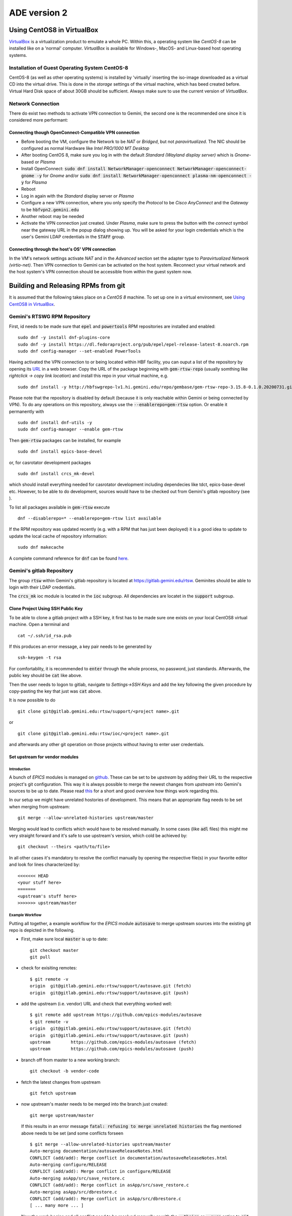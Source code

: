 ADE version 2
=============

Using CentOS8 in VirtualBox
---------------------------
`VirtualBox <https://www.virtualbox.org/>`_ is a virtualization product to emulate a whole PC. Within this, a operating system like *CentOS-8* can be installed
like on a 'normal' computer. *VirtualBox* is available for Windows-, MacOS- and Linux-based host operating systems.

Installation of Guest Operating System CentOS-8
^^^^^^^^^^^^^^^^^^^^^^^^^^^^^^^^^^^^^^^^^^^^^^^
CentOS-8 (as well as other operating systems) is installed by 'virtually' inserting the iso-image downloaded as a virtual CD into the virtual drive. This
is done in the *storage* settings of the virtual machine, which has beed created before. Virtual Hard Disk space of about 30GB should be sufficient. Always make
sure to use the current version of *VirtualBox*.

Network Connection
^^^^^^^^^^^^^^^^^^
There do exist two methods to activate VPN connection to Gemini, the second one is the recommended one since it is considered more performant:

Connecting though OpenConnect-Compatible VPN connection
*******************************************************
* Before booting the VM, configure the Network to be *NAT* or *Bridged*, but not *paravirtualized*. The NIC should be configured as normal Hardware like *Intel PRO/1000 MT Desktop*
* After booting CentOS 8, make sure you log in with the default *Standard (Wayland display server)* which is *Gnome*-based or *Plasma* 
* Install OpenConnect: :code:`sudo dnf install NetworkManager-openconnect NetworkManager-openconnect-gnome -y` for *Gnome* and/or :code:`sudo dnf install NetworkManager-openconnect plasma-nm-openconnect -y` for *Plasma*
* Reboot
* Log in again with the *Standard* display server or *Plasma*
* Configure a new VPN connection, where you only specify the *Protocol* to be *Cisco AnyConnect* and the *Gateway* to be :code:`hbfvpn2.gemini.edu`
* Another reboot may be needed
* Activate the VPN connection just created. Under *Plasma*, make sure to press the button with the *connect* symbol near the gateway URL in the popup dialog showing up. You will be asked for your login credentials which is the user's Gemini LDAP credentials in the :code:`STAFF` group. 

Connecting through the host's OS' VPN connection
************************************************
In the VM's network settings activate *NAT* and in the *Advanced* section set the adapter type to *Paravirtualized Network (virtio-net)*. Then VPN connection to Gemini can be activated on the host system. Reconnect your virtual network and the host system's VPN connection should be accessible from within the guest system now.

.. _testing RPM repository:


Building and Releasing RPMs from git
------------------------------------

It is assumed that the following takes place on a *CentOS 8* machine. To set up one in a virtual environment, see `Using CentOS8 in VirtualBox`_.

Gemini's RTSWG RPM Repository
^^^^^^^^^^^^^^^^^^^^^^^^^^^^^
First, id needs to be made sure that :code:`epel` and :code:`powertools` RPM repositories are installed and enabled:

::

  sudo dnf -y install dnf-plugins-core
  sudo dnf -y install https://dl.fedoraproject.org/pub/epel/epel-release-latest-8.noarch.rpm
  sudo dnf config-manager --set-enabled PowerTools
  
Having activated the VPN connection to or being located within HBF facility, you can ouput a list of the repository by opening its `URL <http://hbfswgrepo-lv1.hi.gemini.edu/repo/gembase/>`_ in a web browser. Copy the URL of the package beginning with :code:`gem-rtsw-repo` (usually somthing like *rightclick -> copy link location*) and install this repo in your virtual machine, e.g.

::

  sudo dnf install -y http://hbfswgrepo-lv1.hi.gemini.edu/repo/gembase/gem-rtsw-repo-3.15.8-0.1.0.20200731.git.0.9602532.el8.x86_64.rpm 
  
Please note that the repository is disabled by default (because it is only reachable within Gemini or being connected by VPN). To do any operations on
this repository, always use the :code:`--enablerepo=gem-rtsw` option. Or enable it permanently with

::

  sudo dnf install dnf-utils -y
  sudo dnf config-manager --enable gem-rtsw
  
Then :code:`gem-rtsw` packages can be installed, for example

::

  sudo dnf install epics-base-devel
  
or, for casrotator development packages

.. _dependencies:

::

  sudo dnf install crcs_mk-devel
  
which should install everything needed for casrotator development including dependecies like tdct, epics-base-devel etc. However, to be able to do development, sources would have to be checked out from Gemini's gitlab repository (see ).
  
To list all packages available in :code:`gem-rtsw` execute

::

  dnf --disablerepo=* --enablerepo=gem-rtsw list available
  
If the RPM repository was updated recently (e.g. with a RPM that has just been deployed) it is a good idea to update to update the local cache of repository information:

::

  sudo dnf makecache
  
A complete command reference for :code:`dnf` can be found `here <https://dnf.readthedocs.io/en/latest/command_ref.html>`_.

Gemini's gitlab Repository
^^^^^^^^^^^^^^^^^^^^^^^^^^
The group :code:`rtsw` within Gemini's gitlab repository is located at `https://gitlab.gemini.edu/rtsw <https://gitlab.gemini.edu/rtsw>`_. Geminites should be able to login with their LDAP credentials.

The :code:`crcs_mk` ioc module is located in the :code:`ioc` subgroup. All dependencies are locatet in the :code:`support` subgroup.

.. _`ssh public key`:

Clone Project Using SSH Public Key
***********************************
To be able to clone a gitlab project with a SSH key, it first has to be made sure one exists on your local CentOS8 virtual machine. Open a terminal and 

::

  cat ~/.ssh/id_rsa.pub
  
If this produces an error message, a key pair needs to be generated by

::

  ssh-keygen -t rsa

For comfortablity, it is recommended to :code:`enter` through the whole process, no password, just standards. Afterwards, the public key should be :code:`cat` like above.

Then the user needs to logon to gitlab, navigate to *Settings->SSH Keys* and add the key following the given procedure by copy-pasting the key that just was :code:`cat` above. 

It is now possible to do

.. _clone:

::

  git clone git@gitlab.gemini.edu:rtsw/support/<project name>.git
  
or

::

  git clone git@gitlab.gemini.edu:rtsw/ioc/<project name>.git
  
and afterwards any other git operation on those projects without having to enter user credentials.


Set upstream for vendor modules
*******************************
Introduction
++++++++++++
A bunch of *EPICS* modules is managed on `github <https://github.com/epics-modules>`_. These can be set to be *upstream* by adding their URL to the respective project's git configuration. This way it is always possible to merge the newest changes from *upstream* into Gemini's sources to be up to date. Please read `this <https://www.atlassian.com/git/tutorials/git-forks-and-upstreams>`_ for a short and good overview how things work regarding this.

In our setup we might have unrelated hostories of development. This means that an appropriate flag needs to be set when merging from upstream:

::

  git merge --allow-unrelated-histories upstream/master

Merging would lead to conflicts which would have to be resolved manually. In some cases (like :code:`adl` files) this might me very straight forward and it's safe to use upstream's version, which cold be achieved by:

::

  git checkout --theirs <path/to/file>
  
In all other cases it's mandatory to resolve the conflict manually by opening the respective file(s) in your favorite editor and look for lines characterized by:

::
  
  <<<<<<< HEAD
  <your stuff here>
  =======
  <upstream's stuff here>
  >>>>>>> upstream/master

Example Workflow
++++++++++++++++
Putting all together, a example workflow for the *EPICS* module :code:`autosave` to merge upstream sources into the existing git repo is depicted in the
following. 

* First, make sure local :code:`master` is up to date:

  ::

    git checkout master
    git pull
  
* check for exisiting remotes:
  
  ::
  
    $ git remote -v
    origin  git@gitlab.gemini.edu:rtsw/support/autosave.git (fetch)
    origin  git@gitlab.gemini.edu:rtsw/support/autosave.git (push)

* add the upstream (i.e. vendor) URL and check that everything worked well:

  ::
  
    $ git remote add upstream https://github.com/epics-modules/autosave
    $ git remote -v
    origin  git@gitlab.gemini.edu:rtsw/support/autosave.git (fetch)
    origin  git@gitlab.gemini.edu:rtsw/support/autosave.git (push)
    upstream        https://github.com/epics-modules/autosave (fetch)
    upstream        https://github.com/epics-modules/autosave (push)

* branch off from master to a new working branch:

  ::
  
    git checkout -b vendor-code
    
* fetch the latest changes from upstream

  ::
  
    git fetch upstream
    
* now upstream's master needs to be merged into the branch just created:

  ::
  
    git merge upstream/master
    
  If this results in an error message :code:`fatal: refusing to merge unrelated histories` the flag mentioned above needs to be set (and some conflicts forseen
  
  ::
    
    $ git merge --allow-unrelated-histories upstream/master
    Auto-merging documentation/autosaveReleaseNotes.html
    CONFLICT (add/add): Merge conflict in documentation/autosaveReleaseNotes.html
    Auto-merging configure/RELEASE
    CONFLICT (add/add): Merge conflict in configure/RELEASE
    Auto-merging asApp/src/save_restore.c
    CONFLICT (add/add): Merge conflict in asApp/src/save_restore.c
    Auto-merging asApp/src/dbrestore.c
    CONFLICT (add/add): Merge conflict in asApp/src/dbrestore.c
    [ ... many more ... ]
    
* Now the work begins and all conflict need to be resolved manually or with the :code:`--theirs` or :code:`--ours` option to :code:`git checkout <filename>`, 
   but only if absolutely certain which version to take
   
* If the conflicts where resolved, commit the changes by :code:`git commit -a`
 
* To tag the respective branch for a new tito release :code:`tito tag` needs to be called followed by :code:`git push -u --follow-tags origin vendor-code`
 
* To try things out a RPM for a testing repo (and only for this one) could be deployed by 
 
  ::
    
    RSYNC_USERNAME=koji tito release gemrtsw-el8-x86_64
    
  It is advised to rebuild RPMs for all packages having this one (:code:`autosave` in this case) as dependency in this testing repo
    
* If everything work well file a merge request for the branch :code:`vendor-code` to be merged into :code:`master`.

Using tito to Build and Deploy RPMs
^^^^^^^^^^^^^^^^^^^^^^^^^^^^^^^^^^^
In Gemini's test environment :code:`tito` (documentation to be found `here <https://github.com/rpm-software-management/tito>`_) is used to build and deploy RPMs to the `testing RPM repository`_. It can be installed implicitly (together with Gemini-specific config files) by

::

  sudo dnf install -y gemini-ade
  
in the CentOS8 VM. This package is also a dependecy of :code:`epics-base-devel` and all other devel packages for epics modules from Gemini's RPM repository.

After that, it needs to be ensured that the developer is in the :code:`mock`
group:

::

  sudo usermod -aG mock <developer's username>

The typical workflow is to 
  * clone_ a project, 
  * enter its directory and do some changes, 
  * test to build while hopefully all dependencies_ are installed using the typical command set (for *EPICS* projects usually something like :code:`make distclean uninstall all`), 
  * :code:`git commit -a` those changes and 
  * :code:`tito tag` them. 
  * Then those changes could be released as *RPM* to the repository doing :code:`RSYNC_USERNAME=koji tito release gemrtsw-el8-x86_64`
  
.. note:: The public ssh key (usually :code:`~/ssh.id_rsa.pub`, see `ssh public key`_) has to be added to the :code:`authorized_keys` of the :code:`koji` user at Gemini's RPM repository machine. Please post your public key to Matt at gemini-software.slack.com with a request to be added to those.

  
